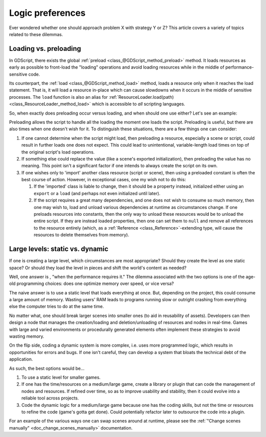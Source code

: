 .. _doc_logic_preferences:

Logic preferences
=================

Ever wondered whether one should approach problem X with strategy Y or Z?
This article covers a variety of topics related to these dilemmas.

Loading vs. preloading
----------------------

In GDScript, there exists the global
:ref:`preload <class_@GDScript_method_preload>` method. It loads resources as
early as possible to front-load the "loading" operations and avoid loading
resources while in the middle of performance-sensitive code.

Its counterpart, the :ref:`load <class_@GDScript_method_load>` method, loads a
resource only when it reaches the load statement. That is, it will load a
resource in-place which can cause slowdowns when it occurs in the middle of
sensitive processes. The ``load`` function is also an alias for
:ref:`ResourceLoader.load(path) <class_ResourceLoader_method_load>` which is
accessible to *all* scripting languages.

So, when exactly does preloading occur versus loading, and when should one use
either? Let's see an example:

.. tabs::
  .. code-tab:: gdscript GDScript

    # my_buildings.gd
    extends Node

    # Note how constant scripts/scenes have a different naming scheme than
    # their property variants.

    # This value is a constant, so it spawns when the Script object loads.
    # The script is preloading the value. The advantage here is that the editor
    # can offer autocompletion since it must be a static path.
    const BuildingScn = preload("res://building.tscn")

    # 1. The script preloads the value, so it will load as a dependency
    #    of the 'my_buildings.gd' script file. But, because this is a
    #    property rather than a constant, the object won't copy the preloaded
    #    PackedScene resource into the property until the script instantiates
    #    with .new().
    #
    # 2. The preloaded value is inaccessible from the Script object alone. As
    #    such, preloading the value here actually does not benefit anyone.
    #
    # 3. Because the user exports the value, if this script stored on
    #    a node in a scene file, the scene instantiation code will overwrite the
    #    preloaded initial value anyway (wasting it). It's usually better to
    #    provide null, empty, or otherwise invalid default values for exports.
    #
    # 4. It is when one instantiates this script on its own with .new() that
    #    one will load "office.tscn" rather than the exported value.
    export(PackedScene) var a_building = preload("office.tscn")

    # Uh oh! This results in an error!
    # One must assign constant values to constants. Because `load` performs a
    # runtime lookup by its very nature, one cannot use it to initialize a
    # constant.
    const OfficeScn = load("res://office.tscn")

    # Successfully loads and only when one instantiates the script! Yay!
    var office_scn = load("res://office.tscn")

  .. code-tab:: csharp

    using System;
    using Godot;

    // C# and other languages have no concept of "preloading".
    public class MyBuildings : Node
    {
        //This is a read-only field, it can only be assigned when it's declared or during a constructor.
        public readonly PackedScene Building = ResourceLoader.Load<PackedScene>("res://building.tscn");

        public PackedScene ABuilding;

        public override void _Ready()
        {
            // Can assign the value during initialization.
            ABuilding = GD.Load<PackedScene>("res://office.tscn");
        }
    }

Preloading allows the script to handle all the loading the moment one loads the
script. Preloading is useful, but there are also times when one doesn't wish
for it. To distinguish these situations, there are a few things one can
consider:

1. If one cannot determine when the script might load, then preloading a
   resource, especially a scene or script, could result in further loads one
   does not expect. This could lead to unintentional, variable-length
   load times on top of the original script's load operations.

2. If something else could replace the value (like a scene's exported
   initialization), then preloading the value has no meaning. This point isn't
   a significant factor if one intends to always create the script on its own.

3. If one wishes only to 'import' another class resource (script or scene),
   then using a preloaded constant is often the best course of action. However,
   in exceptional cases, one my wish not to do this:

   1. If the 'imported' class is liable to change, then it should be a property
      instead, initialized either using an ``export`` or a ``load`` (and
      perhaps not even initialized until later).

   2. If the script requires a great many dependencies, and one does not wish
      to consume so much memory, then one may wish to, load and unload various
      dependencies at runtime as circumstances change. If one preloads
      resources into constants, then the only way to unload these resources
      would be to unload the entire script. If they are instead loaded
      properties, then one can set them to ``null`` and remove all references
      to the resource entirely (which, as a
      :ref:`Reference <class_Reference>`-extending type, will cause the
      resources to delete themselves from memory).

Large levels: static vs. dynamic
--------------------------------

If one is creating a large level, which circumstances are most appropriate?
Should they create the level as one static space? Or should they load the
level in pieces and shift the world's content as needed?

Well, one answer is , "when the performance requires it." The
dilemma associated with the two options is one of the age-old programming
choices: does one optimize memory over speed, or vice versa?

The naive answer is to use a static level that loads everything at once.
But, depending on the project, this could consume a large amount of
memory. Wasting users' RAM leads to programs running slow or outright
crashing from everything else the computer tries to do at the same time.

No matter what, one should break larger scenes into smaller ones (to aid
in reusability of assets). Developers can then design a node that manages the
creation/loading and deletion/unloading of resources and nodes in real-time.
Games with large and varied environments or procedurally generated
elements often implement these strategies to avoid wasting memory.

On the flip side, coding a dynamic system is more complex, i.e. uses more
programmed logic, which results in opportunities for errors and bugs. If one
isn't careful, they can develop a system that bloats the technical debt of
the application.

As such, the best options would be...

1. To use a static level for smaller games.

2. If one has the time/resources on a medium/large game, create a library or
   plugin that can code the management of nodes and resources. If refined
   over time, so as to improve usability and stability, then it could evolve
   into a reliable tool across projects.

3. Code the dynamic logic for a medium/large game because one has the coding
   skills, but not the time or resources to refine the code (game's
   gotta get done). Could potentially refactor later to outsource the code
   into a plugin.

For an example of the various ways one can swap scenes around at runtime,
please see the :ref:`"Change scenes manually" <doc_change_scenes_manually>`
documentation.
